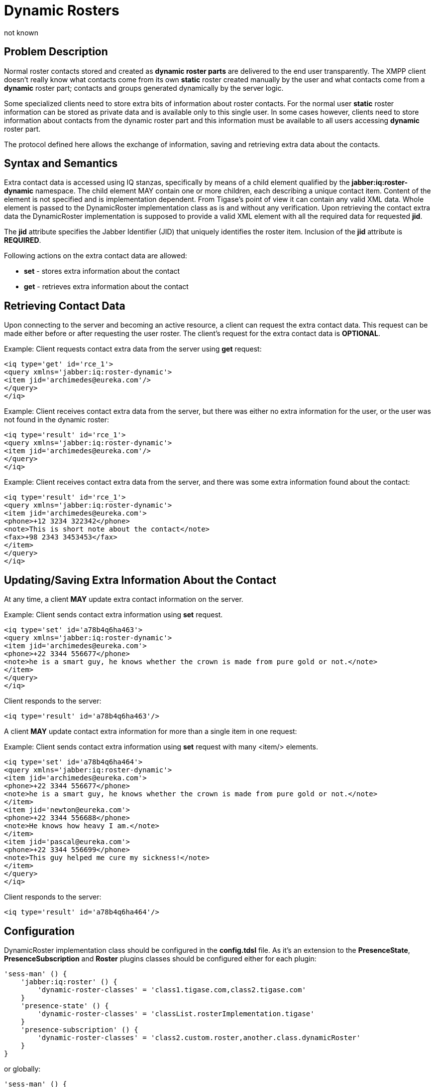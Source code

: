 [[dynamicRosters]]
= Dynamic Rosters
:author: not known
:version: v2.0, August 2017: Reformatted for v8.0.0.


== Problem Description
Normal roster contacts stored and created as *dynamic roster parts* are delivered to the end user transparently. The XMPP client doesn't really know what contacts come from its own *static* roster created manually by the user and what contacts come from a *dynamic* roster part; contacts and groups generated dynamically by the server logic.

Some specialized clients need to store extra bits of information about roster contacts. For the normal user *static* roster information can be stored as private data and is available only to this single user. In some cases however, clients need to store information about contacts from the dynamic roster part and this information must be available to all users accessing *dynamic* roster part.

The protocol defined here allows the exchange of information, saving and retrieving extra data about the contacts.

== Syntax and Semantics
Extra contact data is accessed using IQ stanzas, specifically by means of a child element qualified by the *jabber:iq:roster-dynamic* namespace. The child element MAY contain one or more children, each describing a unique contact item. Content of the element is not specified and is implementation dependent. From Tigase's point of view it can contain any valid XML data. Whole element is passed to the DynamicRoster implementation class as is and without any verification. Upon retrieving the contact extra data the DynamicRoster implementation is supposed to provide a valid XML element with all the required data for requested *jid*.

The *jid* attribute specifies the Jabber Identifier (JID) that uniquely identifies the roster item. Inclusion of the *jid* attribute is *REQUIRED*.

Following actions on the extra contact data are allowed:

- *set* - stores extra information about the contact
- *get* - retrieves extra information about the contact

== Retrieving Contact Data
Upon connecting to the server and becoming an active resource, a client can request the extra contact data. This request can be made either before or after requesting the user roster. The client's request for the extra contact data is *OPTIONAL*.

Example: Client requests contact extra data from the server using *get* request:

[source,xml]
-----
<iq type='get' id='rce_1'>
<query xmlns='jabber:iq:roster-dynamic'>
<item jid='archimedes@eureka.com'/>
</query>
</iq>
-----

Example: Client receives contact extra data from the server, but there was either no extra information for the user, or the user was not found in the dynamic roster:

[source,xml]
-----
<iq type='result' id='rce_1'>
<query xmlns='jabber:iq:roster-dynamic'>
<item jid='archimedes@eureka.com'/>
</query>
</iq>
-----

Example: Client receives contact extra data from the server, and there was some extra information found about the contact:

[source,xml]
-----
<iq type='result' id='rce_1'>
<query xmlns='jabber:iq:roster-dynamic'>
<item jid='archimedes@eureka.com'>
<phone>+12 3234 322342</phone>
<note>This is short note about the contact</note>
<fax>+98 2343 3453453</fax>
</item>
</query>
</iq>
-----

== Updating/Saving Extra Information About the Contact
At any time, a client *MAY* update extra contact information on the server.

Example: Client sends contact extra information using *set* request.

[source,xml]
-----
<iq type='set' id='a78b4q6ha463'>
<query xmlns='jabber:iq:roster-dynamic'>
<item jid='archimedes@eureka.com'>
<phone>+22 3344 556677</phone>
<note>he is a smart guy, he knows whether the crown is made from pure gold or not.</note>
</item>
</query>
</iq>
-----

Client responds to the server:

[source,xml]
-----
<iq type='result' id='a78b4q6ha463'/>
-----

A client *MAY* update contact extra information for more than a single item in one request:

Example: Client sends contact extra information using *set* request with many +<item/>+ elements.

[source,xml]
-----
<iq type='set' id='a78b4q6ha464'>
<query xmlns='jabber:iq:roster-dynamic'>
<item jid='archimedes@eureka.com'>
<phone>+22 3344 556677</phone>
<note>he is a smart guy, he knows whether the crown is made from pure gold or not.</note>
</item>
<item jid='newton@eureka.com'>
<phone>+22 3344 556688</phone>
<note>He knows how heavy I am.</note>
</item>
<item jid='pascal@eureka.com'>
<phone>+22 3344 556699</phone>
<note>This guy helped me cure my sickness!</note>
</item>
</query>
</iq>
-----

Client responds to the server:

[source,xml]
-----
<iq type='result' id='a78b4q6ha464'/>
-----

== Configuration
DynamicRoster implementation class should be configured in the *config.tdsl* file. As it's an extension to the *PresenceState*, *PresenceSubscription* and *Roster* plugins classes should be configured either for each plugin:
[source,dsl]
-----
'sess-man' () {
    'jabber:iq:roster' () {
        'dynamic-roster-classes' = 'class1.tigase.com,class2.tigase.com'
    }
    'presence-state' () {
        'dynamic-roster-classes' = 'classList.rosterImplementation.tigase'
    }
    'presence-subscription' () {
        'dynamic-roster-classes' = 'class2.custom.roster,another.class.dynamicRoster'
    }
}
-----
or globally:

[source,dsl]
-----
'sess-man' () {
    'dynamic-rosters' () {
        class (class: custom.dynamicRoster.class) {}
    }
}
-----

*<classes list>* is a comma separated list of classes.
